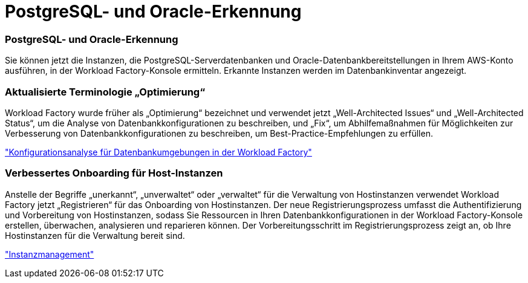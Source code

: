 = PostgreSQL- und Oracle-Erkennung
:allow-uri-read: 




=== PostgreSQL- und Oracle-Erkennung

Sie können jetzt die Instanzen, die PostgreSQL-Serverdatenbanken und Oracle-Datenbankbereitstellungen in Ihrem AWS-Konto ausführen, in der Workload Factory-Konsole ermitteln. Erkannte Instanzen werden im Datenbankinventar angezeigt.



=== Aktualisierte Terminologie „Optimierung“

Workload Factory wurde früher als „Optimierung“ bezeichnet und verwendet jetzt „Well-Architected Issues“ und „Well-Architected Status“, um die Analyse von Datenbankkonfigurationen zu beschreiben, und „Fix“, um Abhilfemaßnahmen für Möglichkeiten zur Verbesserung von Datenbankkonfigurationen zu beschreiben, um Best-Practice-Empfehlungen zu erfüllen.

link:https://docs.netapp.com/us-en/workload-databases/optimize-overview.html["Konfigurationsanalyse für Datenbankumgebungen in der Workload Factory"]



=== Verbessertes Onboarding für Host-Instanzen

Anstelle der Begriffe „unerkannt“, „unverwaltet“ oder „verwaltet“ für die Verwaltung von Hostinstanzen verwendet Workload Factory jetzt „Registrieren“ für das Onboarding von Hostinstanzen. Der neue Registrierungsprozess umfasst die Authentifizierung und Vorbereitung von Hostinstanzen, sodass Sie Ressourcen in Ihren Datenbankkonfigurationen in der Workload Factory-Konsole erstellen, überwachen, analysieren und reparieren können. Der Vorbereitungsschritt im Registrierungsprozess zeigt an, ob Ihre Hostinstanzen für die Verwaltung bereit sind.

link:https://docs.netapp.com/us-en/workload-databases/manage-instance.html["Instanzmanagement"]
